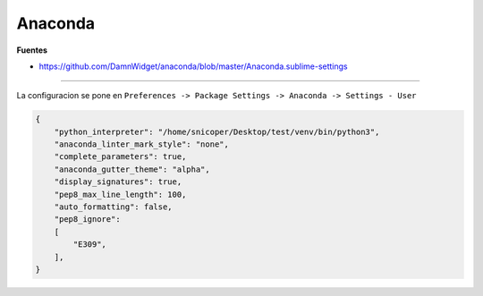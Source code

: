 .. _reference-editors-sublime_text-anaconda:

########
Anaconda
########

**Fuentes**

* https://github.com/DamnWidget/anaconda/blob/master/Anaconda.sublime-settings

----

La configuracion se pone en
``Preferences -> Package Settings -> Anaconda -> Settings - User``

.. code-block:: javascript

    {
        "python_interpreter": "/home/snicoper/Desktop/test/venv/bin/python3",
        "anaconda_linter_mark_style": "none",
        "complete_parameters": true,
        "anaconda_gutter_theme": "alpha",
        "display_signatures": true,
        "pep8_max_line_length": 100,
        "auto_formatting": false,
        "pep8_ignore":
        [
            "E309",
        ],
    }
